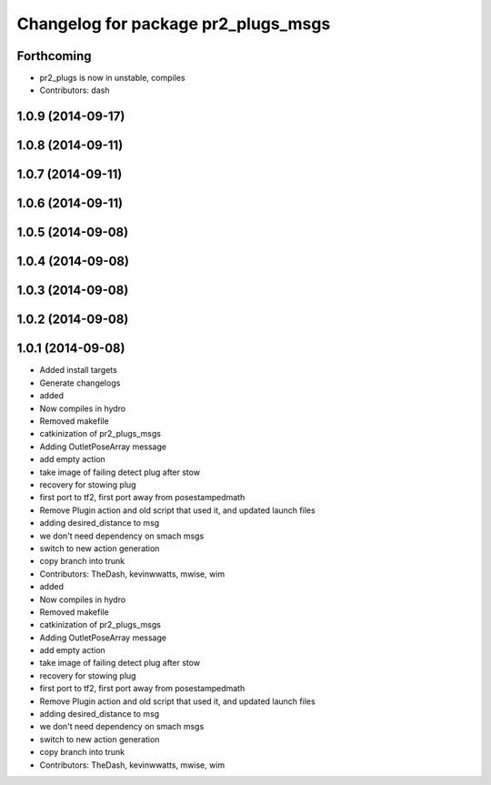 ^^^^^^^^^^^^^^^^^^^^^^^^^^^^^^^^^^^^
Changelog for package pr2_plugs_msgs
^^^^^^^^^^^^^^^^^^^^^^^^^^^^^^^^^^^^

Forthcoming
-----------
* pr2_plugs is now in unstable, compiles
* Contributors: dash

1.0.9 (2014-09-17)
------------------

1.0.8 (2014-09-11)
------------------

1.0.7 (2014-09-11)
------------------

1.0.6 (2014-09-11)
------------------

1.0.5 (2014-09-08)
------------------

1.0.4 (2014-09-08)
------------------

1.0.3 (2014-09-08)
------------------

1.0.2 (2014-09-08)
------------------

1.0.1 (2014-09-08)
------------------
* Added install targets
* Generate changelogs
* added
* Now compiles in hydro
* Removed makefile
* catkinization of pr2_plugs_msgs
* Adding OutletPoseArray message
* add empty action
* take image of failing detect plug after stow
* recovery for stowing plug
* first port to tf2, first port away from posestampedmath
* Remove Plugin action and old script that used it, and updated launch files
* adding desired_distance to msg
* we don't need dependency on smach msgs
* switch to new action generation
* copy branch into trunk
* Contributors: TheDash, kevinwwatts, mwise, wim

* added
* Now compiles in hydro
* Removed makefile
* catkinization of pr2_plugs_msgs
* Adding OutletPoseArray message
* add empty action
* take image of failing detect plug after stow
* recovery for stowing plug
* first port to tf2, first port away from posestampedmath
* Remove Plugin action and old script that used it, and updated launch files
* adding desired_distance to msg
* we don't need dependency on smach msgs
* switch to new action generation
* copy branch into trunk
* Contributors: TheDash, kevinwwatts, mwise, wim
